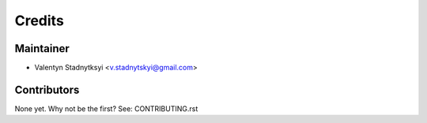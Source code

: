 =======
Credits
=======

Maintainer
----------

* Valentyn Stadnytksyi <v.stadnytskyi@gmail.com>

Contributors
------------

None yet. Why not be the first? See: CONTRIBUTING.rst
